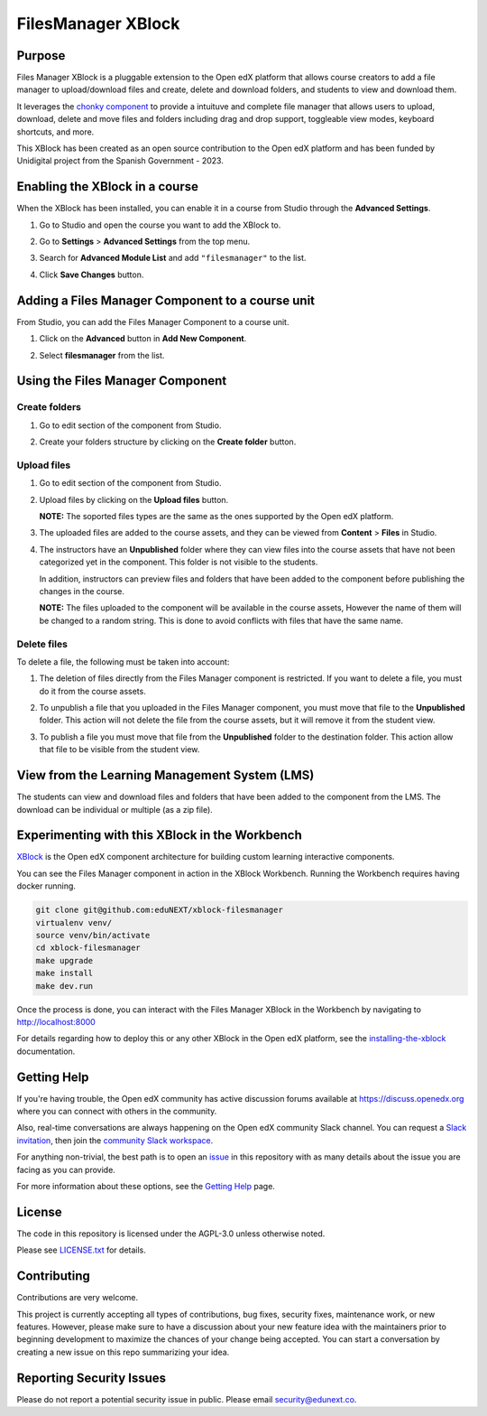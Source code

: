 FilesManager XBlock
###################

|status-badge| |license-badge| |ci-badge|

Purpose
*******

Files Manager XBlock is a pluggable extension to the Open edX platform that
allows course creators to add a file manager to upload/download files and
create, delete and download folders, and students to view and download them.

It leverages the `chonky component`_ to provide a intuituve and complete file
manager that allows users to upload, download, delete and move files and
folders including drag and drop support, toggleable view modes, keyboard
shortcuts, and more.

This XBlock has been created as an open source contribution to the Open edX
platform and has been funded by Unidigital project from the Spanish Government
- 2023.

.. _chonky component: https://github.com/TimboKZ/Chonky


Enabling the XBlock in a course
*******************************

When the XBlock has been installed, you can enable it in a course from Studio
through the **Advanced Settings**.

1. Go to Studio and open the course you want to add the XBlock to.
2. Go to **Settings** > **Advanced Settings** from the top menu.
3. Search for **Advanced Module List** and add ``"filesmanager"`` to the list.
4. Click **Save Changes** button.

   .. image:: https://github.com/eduNEXT/xblock-filesmanager/assets/64033729/5f7c99b8-31d2-492f-8573-88ae8748166b
      :alt: Enable XBlock in a course


Adding a Files Manager Component to a course unit
*************************************************

From Studio, you can add the Files Manager Component to a course unit.

1. Click on the **Advanced** button in **Add New Component**.

   .. image:: https://github.com/eduNEXT/xblock-filesmanager/assets/64033729/7c4cfde4-f2b2-4334-b646-c302dea9c515
      :alt: Open Advanced Components

2. Select **filesmanager** from the list.

   .. image:: https://github.com/eduNEXT/xblock-filesmanager/assets/64033729/d5a524e5-ce0e-4cec-a336-3b04737fb373
      :alt: Select Files Manager Component


Using the Files Manager Component
*********************************

Create folders
==============
1. Go to edit section of the component from Studio.
2. Create your folders structure by clicking on the **Create folder** button.

   .. image:: https://github.com/eduNEXT/xblock-filesmanager/assets/64033729/27fa71a1-0bd7-4c64-9ff1-c8275bf40ace
      :alt: Create folder

Upload files
============
1. Go to edit section of the component from Studio.
2. Upload files by clicking on the **Upload files** button.

   .. image:: https://github.com/eduNEXT/xblock-filesmanager/assets/64033729/5f9af287-8c79-4867-8624-9e2ac610c6ae
      :alt: Upload files

   **NOTE:** The soported files types are the same as the ones supported by the
   Open edX platform.

3. The uploaded files are added to the course assets, and they can be viewed
   from **Content** > **Files** in Studio.

   .. image:: https://github.com/eduNEXT/xblock-filesmanager/assets/64033729/36d6b09d-b2e7-496e-9677-b24d61f5998c
      :alt: Files in Course Assets

4. The instructors have an **Unpublished** folder where they can view files
   into the course assets that have not been categorized yet in the component.
   This folder is not visible to the students.

   .. image:: https://github.com/eduNEXT/xblock-filesmanager/assets/64033729/ca4c27d7-5797-4293-bcd3-38a3845b72e7
      :alt: Course Assets Unpublished folder

   .. image:: https://github.com/eduNEXT/xblock-filesmanager/assets/64033729/bd7d838a-71ba-4296-94f8-613cc3da5c69
      :alt: Unpublished folder

   In addition, instructors can preview files and folders that have been added
   to the component before publishing the changes in the course.

   **NOTE:** The files uploaded to the component will be available in the course assets, However
   the name of them will be changed to a random string. This is done to avoid conflicts
   with files that have the same name.

Delete files
============
To delete a file, the following must be taken into account:

1. The deletion of files directly from the Files Manager component is
   restricted. If you want to delete a file, you must do it from the course
   assets.

   .. image:: https://github.com/eduNEXT/xblock-filesmanager/assets/64033729/5fab112b-4e87-453f-801d-8ab51eb55c7a
      :alt: Delete file

   .. image:: https://github.com/eduNEXT/xblock-filesmanager/assets/64033729/144d9e6f-db54-42fc-a387-46f818802258
      :alt: Delete file from course assets

   .. image:: https://github.com/eduNEXT/xblock-filesmanager/assets/64033729/1a59c707-1a03-4f8f-bf5b-812f8274dece
      :alt: File removed from Files Manager component

2. To unpublish a file that you uploaded in the Files Manager component, you
   must move that file to the **Unpublished** folder. This action will not
   delete the file from the course assets, but it will remove it from the
   student view.

   .. image:: https://github.com/eduNEXT/xblock-filesmanager/assets/64033729/0e9718ee-e53f-488e-a386-dddcfa782113
        :alt: Unpublish file

   .. image:: https://github.com/eduNEXT/xblock-filesmanager/assets/64033729/fa24c3a5-9d8e-4ce0-8d0a-25295a1a36df
        :alt: Move file to Unpublished folder

3. To publish a file you must move that file from the **Unpublished** folder to
   the destination folder. This action allow that file to be visible from the
   student view.

   .. image:: https://github.com/eduNEXT/xblock-filesmanager/assets/64033729/ec4b618f-5afe-47c5-9f0a-27b04cabfe94
        :alt: Publish file

   .. image:: https://github.com/eduNEXT/xblock-filesmanager/assets/64033729/cc575d43-d1be-4e62-bfb7-8cd05d9c5dfe
       :alt: Move file to destination folder


View from the Learning Management System (LMS)
**********************************************

The students can view and download files and folders that have been added to the
component from the LMS. The download can be individual or multiple (as a zip file).

.. image:: https://github.com/eduNEXT/xblock-filesmanager/assets/64033729/ef7f3f96-d2d9-4db0-81f9-150eed7effeb
   :alt: View from the LMS


Experimenting with this XBlock in the Workbench
************************************************

`XBlock`_ is the Open edX component architecture for building custom learning
interactive components.

.. _XBlock: https://openedx.org/r/xblock

You can see the Files Manager component in action in the XBlock Workbench.
Running the Workbench requires having docker running.

.. code:: bash

    git clone git@github.com:eduNEXT/xblock-filesmanager
    virtualenv venv/
    source venv/bin/activate
    cd xblock-filesmanager
    make upgrade
    make install
    make dev.run

Once the process is done, you can interact with the Files Manager XBlock in
the Workbench by navigating to http://localhost:8000

For details regarding how to deploy this or any other XBlock in the Open edX
platform, see the `installing-the-xblock`_ documentation.

.. _installing-the-xblock: https://edx.readthedocs.io/projects/xblock-tutorial/en/latest/edx_platform/devstack.html#installing-the-xblock


Getting Help
*************

If you're having trouble, the Open edX community has active discussion forums
available at https://discuss.openedx.org where you can connect with others in
the community.

Also, real-time conversations are always happening on the Open edX community
Slack channel. You can request a `Slack invitation`_, then join the
`community Slack workspace`_.

For anything non-trivial, the best path is to open an `issue`_ in this
repository with as many details about the issue you are facing as you can
provide.

For more information about these options, see the `Getting Help`_ page.

.. _Slack invitation: https://openedx.org/slack
.. _community Slack workspace: https://openedx.slack.com/
.. _issue: https://github.com/eduNEXT/xblock-filesmanager/issues
.. _Getting Help: https://openedx.org/getting-help


License
*******

The code in this repository is licensed under the AGPL-3.0 unless otherwise
noted.

Please see `LICENSE.txt <LICENSE.txt>`_ for details.


Contributing
************

Contributions are very welcome.

This project is currently accepting all types of contributions, bug fixes,
security fixes, maintenance work, or new features.  However, please make sure
to have a discussion about your new feature idea with the maintainers prior to
beginning development to maximize the chances of your change being accepted.
You can start a conversation by creating a new issue on this repo summarizing
your idea.


Reporting Security Issues
*************************

Please do not report a potential security issue in public. Please email
security@edunext.co.


.. |ci-badge| image:: https://github.com/eduNEXT/xblock-filesmanager/workflows/Python%20CI/badge.svg?branch=main
    :target: https://github.com/eduNEXT/xblock-filesmanager/actions
    :alt: CI

.. |license-badge| image:: https://img.shields.io/github/license/eduNEXT/xblock-filesmanager.svg
    :target: https://github.com/eduNEXT/xblock-filesmanager/blob/main/LICENSE.txt
    :alt: License

.. |status-badge| image:: https://img.shields.io/badge/Status-Maintained-brightgreen

